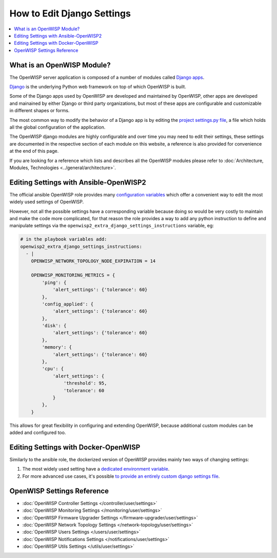 How to Edit Django Settings
===========================

.. contents::
    :depth: 1
    :local:

What is an OpenWISP Module?
---------------------------

The OpenWISP server application is composed of a number of modules called
`Django apps
<https://docs.djangoproject.com/en/4.2/intro/reusable-apps/>`_.

`Django <https://djangoproject.com/>`_ is the underlying Python web
framework on top of which OpenWISP is built.

Some of the Django apps used by OpenWISP are developed and maintained by
OpenWISP, other apps are developed and mainained by either Django or third
party organizations, but most of these apps are configurable and
customizable in different shapes or forms.

The most common way to modify the behavior of a Django app is by editing
the `project settings.py file
<https://docs.djangoproject.com/en/4.2/topics/settings/>`_, a file which
holds all the global configuration of the application.

The OpenWISP django modules are highly configurable and over time you may
need to edit their settings, these settings are documented in the
respective section of each module on this website, a reference is also
provided for convenience at the end of this page.

If you are looking for a reference which lists and describes all the
OpenWISP modules please refer to :doc:`Architecture, Modules, Technologies
<../general/architecture>`.

Editing Settings with Ansible-OpenWISP2
---------------------------------------

The official ansible OpenWISP role provides many `configuration variables
<https://github.com/openwisp/ansible-openwisp2#role-variables>`_ which
offer a convenient way to edit the most widely used settings of OpenWISP.

However, not all the possible settings have a corresponding variable
because doing so would be very costly to maintain and make the code more
complicated, for that reason the role provides a way to add any python
instruction to define and manipulate settings via the
``openwisp2_extra_django_settings_instructions`` variable, eg:

.. code-block::

    # in the playbook variables add:
    openwisp2_extra_django_settings_instructions:
      - |
        OPENWISP_NETWORK_TOPOLOGY_NODE_EXPIRATION = 14

        OPENWISP_MONITORING_METRICS = {
            'ping': {
                'alert_settings': {'tolerance': 60}
            },
            'config_applied': {
                'alert_settings': {'tolerance': 60}
            },
            'disk': {
                'alert_settings': {'tolerance': 60}
            },
            'memory': {
                'alert_settings': {'tolerance': 60}
            },
            'cpu': {
                'alert_settings': {
                    'threshold': 95,
                    'tolerance': 60
                }
            },
        }

This allows for great flexibility in configuring and extending OpenWISP,
because additional custom modules can be added and configured too.

Editing Settings with Docker-OpenWISP
-------------------------------------

Similarly to the ansible role, the dockerized version of OpenWISP provides
mainly two ways of changing settings:

1. The most widely used setting have a `dedicated environment variable
   <https://github.com/openwisp/docker-openwisp/blob/master/docs/ENV.md>`_.
2. For more advanced use cases, it's possible `to provide an entirely
   custom django settings file
   <https://github.com/openwisp/docker-openwisp#custom-django-settings>`_.

OpenWISP Settings Reference
---------------------------

- :doc:`OpenWISP Controller Settings </controller/user/settings>`
- :doc:`OpenWISP Monitoring Settings </monitoring/user/settings>`
- :doc:`OpenWISP Firmware Upgrader Settings
  </firmware-upgrader/user/settings>`
- :doc:`OpenWISP Network Topology Settings
  </network-topology/user/settings>`
- :doc:`OpenWISP Users Settings </users/user/settings>`
- :doc:`OpenWISP Notifications Settings </notifications/user/settings>`
- :doc:`OpenWISP Utils Settings </utils/user/settings>`
